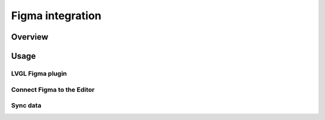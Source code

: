 
.. _editor_figma:

=================
Figma integration
=================

Overview
********

Usage
*****


LVGL Figma plugin
-----------------

Connect Figma to the Editor
---------------------------


Sync data
---------

